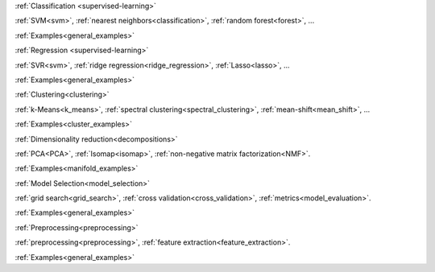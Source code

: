 .. raw:: html

    <!-- Block section -->
    <div class="container", style="width:100%;">
    <div class="row-fluid">

    <!-- Classification -->
    <div class="span4 box">
    <h2 >

:ref:`Classification <supervised-learning>`

.. raw:: html

    </h2>
    <blockquote>
    <p>Identifying to which set of categories a new observation belong
    to.</p>
    <div class="box-links">
    <strong>Applications</strong>: Spam detection, Image recognition.</br>
    <strong>Algorithms</strong>:&nbsp;

:ref:`SVM<svm>`, :ref:`nearest neighbors<classification>`, :ref:`random forest<forest>`, ...

.. raw:: html

    <small class="float-right box-example-links">

:ref:`Examples<general_examples>`

.. raw:: html

    </small>
    </div>
    </blockquote>
    </div>

    <!-- Regression -->
    <div class="span4 box">
    <h2>

:ref:`Regression <supervised-learning>`

.. raw:: html

    </h2>
    <blockquote>
    <p>Predicting a continuous value for a new example.</p>
    <div class="box-links">
    <strong>Applications</strong>: Drug response, Stock prices.</br>
    <strong>Algorithms</strong>:&nbsp;

:ref:`SVR<svm>`, :ref:`ridge regression<ridge_regression>`, :ref:`Lasso<lasso>`, ...

.. raw:: html

    <small class="float-right box-example-links">

:ref:`Examples<general_examples>`

.. raw:: html

    </small>
    </div>
    </blockquote>
    </div>

    <!-- Clustering -->
    <div class="span4 box">
    <h2>

:ref:`Clustering<clustering>`

.. raw:: html

    </h2>
    <blockquote>
    <p>Automatic grouping of similar objects into sets.</p>
    <div class="box-links">
    <strong>Applications</strong>: Customer segmentation, Grouping experiment outcomes</br>
    <strong>Algorithms</strong>:&nbsp;

:ref:`k-Means<k_means>`, :ref:`spectral clustering<spectral_clustering>`, :ref:`mean-shift<mean_shift>`, ...

.. raw:: html

    <small class="float-right example-links">

:ref:`Examples<cluster_examples>`

.. raw:: html

    </small>
    </div>
    </blockquote>
    </div>

    <!-- row -->
    </div>
    <div class="row-fluid">

    <!-- Dimension reduction -->
    <div class="span4 box">
    <h2>

:ref:`Dimensionality reduction<decompositions>`

.. raw:: html

    </h2>
    <blockquote>
    <p>Reducing the number of random variables to consider.</p>
    <div class="box-links">
    <strong>Applications</strong>: Visualization, Increased efficiency</br>
    <strong>Algorithms</strong>:&nbsp;

:ref:`PCA<PCA>`, :ref:`Isomap<isomap>`, :ref:`non-negative matrix factorization<NMF>`.

.. raw:: html

    <small class="float-right example-links">

:ref:`Examples<manifold_examples>`

.. raw:: html

    </small>
    </div>
    </blockquote>
    </div>

    <!-- Model selection -->
    <div class="span4 box">
    <h2>

:ref:`Model Selection<model_selection>`

.. raw:: html

    </h2>
    <blockquote>
    <p>Comparing, validating and choosing parameters and models.</p>
    <div class="box-links">
    <strong>Goal</strong>: Improved accuracy via parameter tuning</br>
    <strong>Modules</strong>:&nbsp;

:ref:`grid search<grid_search>`, :ref:`cross validation<cross_validation>`, :ref:`metrics<model_evaluation>`.

.. raw:: html

    <small class="float-right example-links">

:ref:`Examples<general_examples>`

.. raw:: html

    </small>
    </div>
    </blockquote>
    </div>


    <!-- Preprocessing -->
    <div class="span4 box">
    <h2>

:ref:`Preprocessing<preprocessing>`

.. raw:: html

    </h2>
    <blockquote>
    <p>Creating and normalizing features.</p>
    <div class="box-links">
    <strong>Application</strong>: Transforming input data such as text for use with machine learning algorithms.</br>
    <strong>Modules</strong>:&nbsp;

:ref:`preprocessing<preprocessing>`, :ref:`feature extraction<feature_extraction>`.

.. raw:: html

    <span class="example-links">
    <small class="float-right example-links">

:ref:`Examples<general_examples>`

.. raw:: html

    </small>
    </div>
    </blockquote>
    </div>

    <!-- row -->
    </div>
    </div> <!-- container -->


    <div class="container" style="padding-top: 40px; width:100%">
        <div class="row-fluid">
            <!-- News -->
            <div class="span3" style="border-right: 1px solid #CCC; padding-right:5px">
                <h4 class="no-bg">News</h4>
                <ul>
                <li>The scikit-learn international code sprint is around the corner! Please, sponsor us.</li>
                <li>scikit-learn 0.13.1 is available for download.</li>
                </ul>
            </div>

            <!-- Sponsors -->
            <div class="span3" style="border-right: 1px solid #CCC; padding-right:5px">
                <h4 class="no-bg">Sponsors/Donations</h4>
                <p>Any donations are very welcome!</p>
                <form target="_top" method="post" action="https://www.paypal.com/cgi-bin/webscr">
                <input type="hidden" value="_s-xclick" name="cmd">
                <input type="hidden" value="74EYUMF3FTSW8" name="hosted_button_id">
                <input border="0" type="image" style="margin: 0 auto; position: relative; left: 6%;" alt="PayPal - The safer, easier way to pay online!" name="submit" src="https://www.paypalobjects.com/en_US/i/btn/btn_donateCC_LG.gif">
                <img border="0" width="1" height="1" src="https://www.paypalobjects.com/en_US/i/scr/pixel.gif" alt="">
                </form>
                <a href="#">Read more here ...</a>
            </div>

            <!-- Community -->
            <div class="span3" style="border-right: 1px solid #CCC; padding-right:5px">
                <h4 class="no-bg">Community</h4>
                <ul>
                <li>Appication and usage questions are best posted on <a href="#">stackoverflow.com</a> with tag sklearn.</li>
                <li>The mailing list for general discussions is scikit-learn-general@lists.sourceforge.net</li>
                <li>There is a #scikit-learn IRC channel on freenode that is frequented by devs and user.</li>
                </ul>
            </div>

            <!-- who using -->
            <div class="span3">
                <h4 class="no-bg">Who is using it</h4>
                <div id="myCarousel" class="carousel slide">
                    <ol class="carousel-indicators">
                    <li data-target="#myCarousel" data-slide-to="0" class="active"></li>
                    <li data-target="#myCarousel" data-slide-to="1"></li>
                    <li data-target="#myCarousel" data-slide-to="2"></li>
                    </ol>
                    <!-- Carousel items -->
                    <div class="carousel-inner">
                        <div class="active item"><img style="height:70px" src="img/inria.jpg"/></div>
                        <div class="item"><img style="height:70px" src="img/google.png"/></div>
                        <div class="item"><img style="height:70px" src="img/telecom.jpg"/></div>
                    </div>
                </div>
                <script>$('.carousel').carousel()</script>
            </div>

        </div>
    </div>
